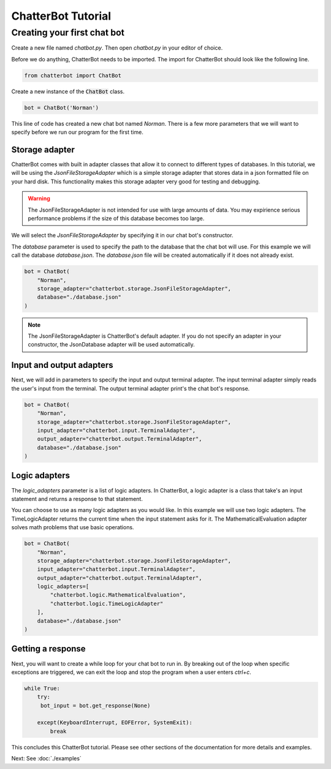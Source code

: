 ===================
ChatterBot Tutorial
===================

Creating your first chat bot
============================

Create a new file named `chatbot.py`.
Then open `chatbot.py` in your editor of choice.

Before we do anything, ChatterBot needs to be imported.
The import for ChatterBot should look like the following line.

.. code-block:: python

   from chatterbot import ChatBot

Create a new instance of the :code:`ChatBot` class.

.. code-block:: python

   bot = ChatBot('Norman')

This line of code has created a new chat bot named `Norman`.
There is a few more parameters that we will want to specify
before we run our program for the first time.

Storage adapter
---------------

ChatterBot comes with built in adapter classes that allow it to connect
to different types of databases. In this tutorial, we will be using the
`JsonFileStorageAdapter` which is a simple storage adapter that stores data
in a json formatted file on your hard disk. This functionality makes
this storage adapter very good for testing and debugging.

.. warning::

   The JsonFileStorageAdapter is not intended for use with large amounts of
   data. You may expirience serious performance problems if the size of
   this database becomes too large.

We will select the `JsonFileStorageAdapter` by specifying it in our chat
bot's constructor.

The `database` parameter is used to specify the path to the database
that the chat bot will use. For this example we will call the database
`database.json`. The `database.json` file will be created automatically
if it does not already exist.

.. code-block:: python

   bot = ChatBot(
       "Norman",
       storage_adapter="chatterbot.storage.JsonFileStorageAdapter",
       database="./database.json"
   )

.. note::

   The JsonFileStorageAdapter is ChatterBot's default adapter.
   If you do not specify an adapter in your constructor,
   the JsonDatabase adapter will be used automatically.

Input and output adapters
-------------------------

Next, we will add in parameters to specify the input and output terminal
adapter. The input terminal adapter simply reads the user's input from
the terminal. The output terminal adapter print's the chat bot's response.

.. code-block:: python

   bot = ChatBot(
       "Norman",
       storage_adapter="chatterbot.storage.JsonFileStorageAdapter",
       input_adapter="chatterbot.input.TerminalAdapter",
       output_adapter="chatterbot.output.TerminalAdapter",
       database="./database.json"
   )

Logic adapters
--------------

The `logic_adapters` parameter is a list of logic adapters.
In ChatterBot, a logic adapter is a class that take's an input statement
and returns a response to that statement.

You can choose to use as many logic adapters as you would like.
In this example we will use two logic adapters. The TimeLogicAdapter returns
the current time when the input statement asks for it.
The MathematicalEvaluation adapter solves math problems that use basic
operations.

.. code-block:: python

   bot = ChatBot(
       "Norman",
       storage_adapter="chatterbot.storage.JsonFileStorageAdapter",
       input_adapter="chatterbot.input.TerminalAdapter",
       output_adapter="chatterbot.output.TerminalAdapter",
       logic_adapters=[
           "chatterbot.logic.MathematicalEvaluation",
           "chatterbot.logic.TimeLogicAdapter"
       ],
       database="./database.json"
   )

Getting a response
------------------

Next, you will want to create a while loop for your chat bot to run in.
By breaking out of the loop when specific exceptions are triggered,
we can exit the loop and stop the program when a user enters `ctrl+c`.

.. code-block:: python

   while True:
       try:
        bot_input = bot.get_response(None)

       except(KeyboardInterrupt, EOFError, SystemExit):
           break

This concludes this ChatterBot tutorial. Please see other sections of the
documentation for more details and examples.

Next: See :doc:`./examples`
